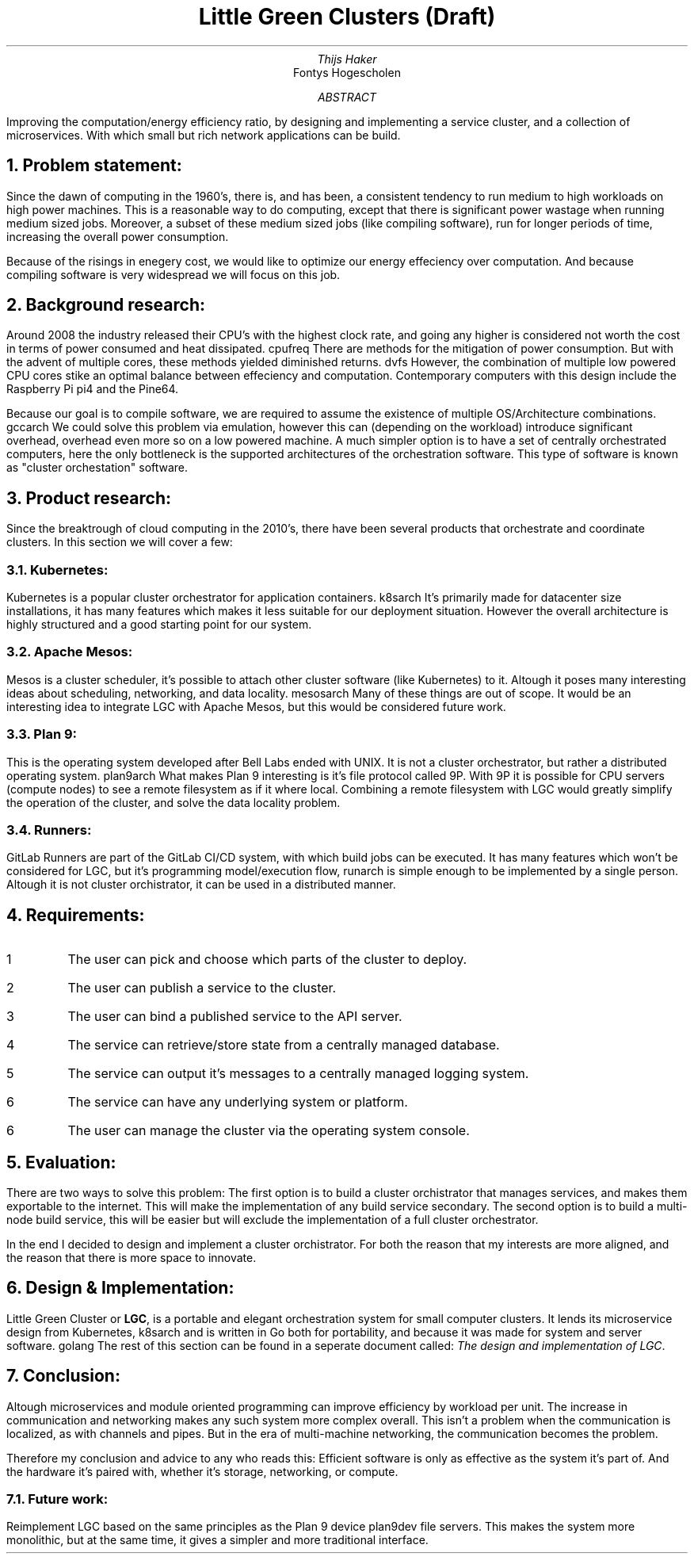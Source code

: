 .TL
Little Green Clusters (Draft)
.AU
Thijs Haker
.AI
Fontys Hogescholen
.AB
Improving the computation/energy efficiency ratio,
by designing and implementing a service cluster,
and a collection of microservices.
With which small but rich network applications can be build.
.AE
.NH
Problem statement:
.PP
Since the dawn of computing in the 1960's, there is, and has been, a consistent tendency to run medium to high workloads on high power machines.
This is a reasonable way to do computing, except that there is significant power wastage when running medium sized jobs.
Moreover, a subset of these medium sized jobs (like compiling software), run for longer periods of time, increasing the overall power consumption.
.PP
Because of the risings in enegery cost, we would like to optimize our energy effeciency over computation.
And because compiling software is very widespread we will focus on this job.
.NH
Background research:
.PP
Around 2008 the industry released their CPU's with the highest clock rate, 
and going any higher is considered not worth the cost in terms of power consumed and heat dissipated.
.[
cpufreq
.]
There are methods for the mitigation of power consumption.
But with the advent of multiple cores,
these methods yielded diminished returns.
.[
dvfs
.]
However,
the combination of multiple low powered CPU cores stike an optimal balance between effeciency and computation.
Contemporary computers with this design include the Raspberry Pi
.[
pi4
.]
and the Pine64.
.PP
Because our goal is to compile software,
we are required to assume the existence of multiple OS/Architecture combinations.
.[
gccarch
.]
We could solve this problem via emulation,
however this can (depending on the workload) introduce significant overhead,
.[
overhead
.]
even more so on a low powered machine.
A much simpler option is to have a set of centrally orchestrated computers,
here the only bottleneck is the supported architectures of the orchestration software.
This type of software is known as "cluster orchestation" software.
.NH
Product research:
.PP
Since the breaktrough of cloud computing in the 2010's,
there have been several products that orchestrate and coordinate clusters.
In this section we will cover a few:
.NH 2
Kubernetes:
.PP
Kubernetes is a popular cluster orchestrator for application containers.
.[
k8sarch
.]
It's primarily made for datacenter size installations,
it has many features which makes it less suitable for our deployment situation.
However the overall architecture is highly structured and a good starting point for our system.
.NH 2 
Apache Mesos:
.PP
Mesos is a cluster scheduler,
it's possible to attach other cluster software (like Kubernetes) to it.
Altough it poses many interesting ideas about scheduling,
networking,
and data locality.
.[
mesosarch
.]
Many of these things are out of scope.
It would be an interesting idea to integrate LGC with Apache Mesos,
but this would be considered future work.
.NH 2
Plan 9:
.PP
This is the operating system developed after Bell Labs ended with UNIX.
It is not a cluster orchestrator,
but rather a distributed operating system.
.[
plan9arch
.]
What makes Plan 9 interesting is it's file protocol called 9P.
With 9P it is possible for CPU servers (compute nodes) to see a remote filesystem as if it where local.
Combining a remote filesystem with LGC would greatly simplify the operation of the cluster,
and solve the data locality problem.
.NH 2
Runners:
.PP
GitLab Runners are part of the GitLab CI/CD system,
with which build jobs can be executed.
It has many features which won't be considered for LGC,
but it's programming model/execution flow,
.[
runarch
.]
is simple enough to be implemented by a single person.
Altough it is not cluster orchistrator,
it can be used in a distributed manner.
.NH
Requirements:
.IP \1
The user can pick and choose which parts of the cluster to deploy.
.IP \2
The user can publish a service to the cluster.
.IP \3
The user can bind a published service to the API server.
.IP \4
The service can retrieve/store state from a centrally managed database.
.IP \5
The service can output it's messages to a centrally managed logging system.
.IP \6
The service can have any underlying system or platform.
.IP \6
The user can manage the cluster via the operating system console.
.NH
Evaluation:
.PP
There are two ways to solve this problem:
The first option is to build a cluster orchistrator that manages services,
and makes them exportable to the internet.
This will make the implementation of any build service secondary.
The second option is to build a multi-node build service,
this will be easier but will exclude the implementation of a full cluster orchestrator.
.PP
In the end I decided to design and implement a cluster orchistrator.
For both the reason that my interests are more aligned,
and the reason that there is more space to innovate.
.NH
Design & Implementation:
.PP
Little Green Cluster or
.B "LGC",
is a portable and elegant orchestration system for small computer clusters.
It lends its microservice design from Kubernetes,
.[
k8sarch
.]
and is written in Go both for portability,
and because it was made for system and server software.
.[
golang
.]
The rest of this section can be found in a seperate document called:
.I "The design and implementation of LGC".
.NH
Conclusion:
.PP
Altough microservices and module oriented programming can improve efficiency by workload per unit.
The increase in communication and networking makes any such system more complex overall.
This isn't a problem when the communication is localized,
as with channels and pipes.
But in the era of multi-machine networking,
the communication becomes the problem.
.PP
Therefore my conclusion and advice to any who reads this:
Efficient software is only as effective as the system it's part of.
And the hardware it's paired with,
whether it's storage, networking, or compute.
.NH 2
Future work:
.PP
Reimplement LGC based on the same principles as the Plan 9 device
.[
plan9dev
.]
file servers.
This makes the system more monolithic,
but at the same time, it gives a simpler and more traditional interface.
